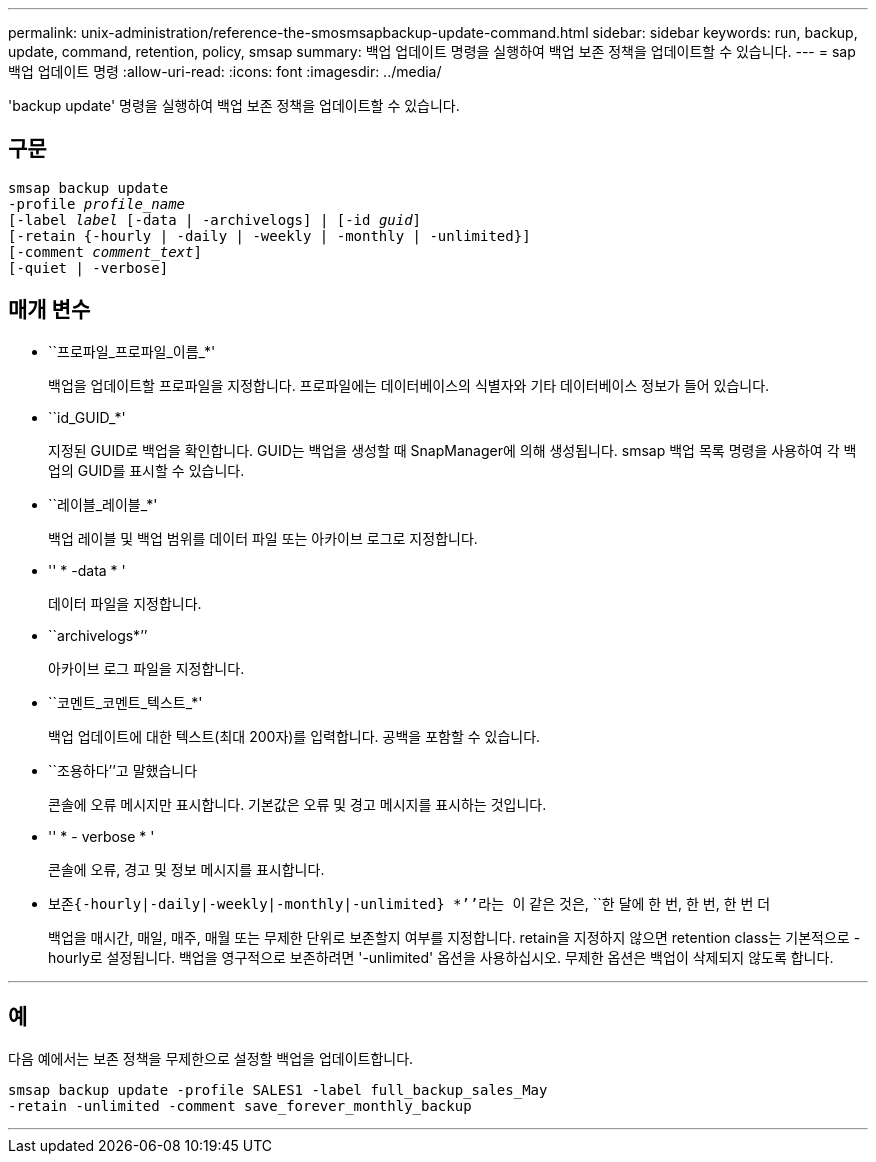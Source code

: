 ---
permalink: unix-administration/reference-the-smosmsapbackup-update-command.html 
sidebar: sidebar 
keywords: run, backup, update, command, retention, policy, smsap 
summary: 백업 업데이트 명령을 실행하여 백업 보존 정책을 업데이트할 수 있습니다. 
---
= sap 백업 업데이트 명령
:allow-uri-read: 
:icons: font
:imagesdir: ../media/


[role="lead"]
'backup update' 명령을 실행하여 백업 보존 정책을 업데이트할 수 있습니다.



== 구문

[listing, subs="+macros"]
----
pass:quotes[smsap backup update
-profile _profile_name_
[-label _label_ [-data | -archivelogs\] | [-id _guid_\]
[-retain {-hourly | -daily | -weekly | -monthly | -unlimited}\]
[-comment _comment_text_\]
[-quiet | -verbose]]
----


== 매개 변수

* ``프로파일_프로파일_이름_*'
+
백업을 업데이트할 프로파일을 지정합니다. 프로파일에는 데이터베이스의 식별자와 기타 데이터베이스 정보가 들어 있습니다.

* ``id_GUID_*'
+
지정된 GUID로 백업을 확인합니다. GUID는 백업을 생성할 때 SnapManager에 의해 생성됩니다. smsap 백업 목록 명령을 사용하여 각 백업의 GUID를 표시할 수 있습니다.

* ``레이블_레이블_*'
+
백업 레이블 및 백업 범위를 데이터 파일 또는 아카이브 로그로 지정합니다.

* '' * -data * '
+
데이터 파일을 지정합니다.

* ``archivelogs*’’
+
아카이브 로그 파일을 지정합니다.

* ``코멘트_코멘트_텍스트_*'
+
백업 업데이트에 대한 텍스트(최대 200자)를 입력합니다. 공백을 포함할 수 있습니다.

* ``조용하다’’고 말했습니다
+
콘솔에 오류 메시지만 표시합니다. 기본값은 오류 및 경고 메시지를 표시하는 것입니다.

* '' * - verbose * '
+
콘솔에 오류, 경고 및 정보 메시지를 표시합니다.

* ``보존{-hourly|-daily|-weekly|-monthly|-unlimited} *’’라는 ``이 같은 것은, ``한 달에 한 번, 한 번, 한 번 더
+
백업을 매시간, 매일, 매주, 매월 또는 무제한 단위로 보존할지 여부를 지정합니다. retain을 지정하지 않으면 retention class는 기본적으로 -hourly로 설정됩니다. 백업을 영구적으로 보존하려면 '-unlimited' 옵션을 사용하십시오. 무제한 옵션은 백업이 삭제되지 않도록 합니다.



'''


== 예

다음 예에서는 보존 정책을 무제한으로 설정할 백업을 업데이트합니다.

[listing]
----
smsap backup update -profile SALES1 -label full_backup_sales_May
-retain -unlimited -comment save_forever_monthly_backup
----
'''